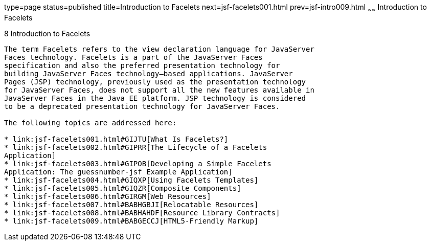 type=page
status=published
title=Introduction to Facelets
next=jsf-facelets001.html
prev=jsf-intro009.html
~~~~~~
Introduction to Facelets
========================

[[GIEPX]]

[[introduction-to-facelets]]
8 Introduction to Facelets
--------------------------


The term Facelets refers to the view declaration language for JavaServer
Faces technology. Facelets is a part of the JavaServer Faces
specification and also the preferred presentation technology for
building JavaServer Faces technology–based applications. JavaServer
Pages (JSP) technology, previously used as the presentation technology
for JavaServer Faces, does not support all the new features available in
JavaServer Faces in the Java EE platform. JSP technology is considered
to be a deprecated presentation technology for JavaServer Faces.

The following topics are addressed here:

* link:jsf-facelets001.html#GIJTU[What Is Facelets?]
* link:jsf-facelets002.html#GIPRR[The Lifecycle of a Facelets
Application]
* link:jsf-facelets003.html#GIPOB[Developing a Simple Facelets
Application: The guessnumber-jsf Example Application]
* link:jsf-facelets004.html#GIQXP[Using Facelets Templates]
* link:jsf-facelets005.html#GIQZR[Composite Components]
* link:jsf-facelets006.html#GIRGM[Web Resources]
* link:jsf-facelets007.html#BABHGBJI[Relocatable Resources]
* link:jsf-facelets008.html#BABHAHDF[Resource Library Contracts]
* link:jsf-facelets009.html#BABGECCJ[HTML5-Friendly Markup]


